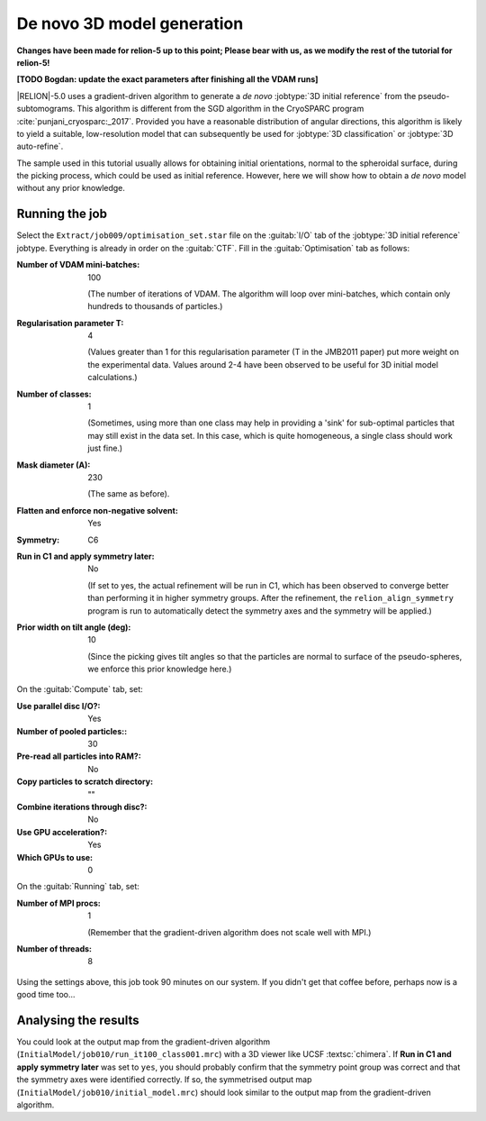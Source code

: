 .. _sec_sta_ini3d:

De novo 3D model generation
===============================

**Changes have been made for relion-5 up to this point; Please bear with us, as we modify the rest of the tutorial for relion-5!**

**[TODO Bogdan: update the exact parameters after finishing all the VDAM runs]**

|RELION|-5.0 uses a gradient-driven algorithm to generate a *de novo* :jobtype:`3D initial reference` from the pseudo-subtomograms.
This algorithm is different from the SGD algorithm in the CryoSPARC program :cite:`punjani_cryosparc:_2017`.
Provided you have a reasonable distribution of angular directions, this algorithm is likely to yield a suitable, low-resolution model that can subsequently be used for :jobtype:`3D classification` or :jobtype:`3D auto-refine`.

The sample used in this tutorial usually allows for obtaining initial orientations, normal to the spheroidal surface, during the picking process, which could be used as initial reference.
However, here we will show how to obtain a *de novo* model without any prior knowledge.

Running the job
---------------

Select the ``Extract/job009/optimisation_set.star`` file on the :guitab:`I/O` tab of the :jobtype:`3D initial reference` jobtype.
Everything is already in order on the :guitab:`CTF`.
Fill in the :guitab:`Optimisation` tab as follows:

:Number of VDAM mini-batches: 100

     (The number of iterations of VDAM. The algorithm will loop over mini-batches, which contain only hundreds to thousands of particles.)

:Regularisation parameter T: 4

    (Values greater than 1 for this regularisation parameter (T in the JMB2011 paper) put more weight on the experimental data. Values around 2-4 have been observed to be useful for 3D initial model calculations.)

:Number of classes: 1

     (Sometimes, using more than one class may help in providing a 'sink' for sub-optimal particles that may still exist in the data set.
     In this case, which is quite homogeneous, a single class should work just fine.)

:Mask diameter (A): 230

     (The same as before).

:Flatten and enforce non-negative solvent: Yes

:Symmetry: C6

:Run in C1 and apply symmetry later: No

     (If set to yes, the actual refinement will be run in C1, which has been observed to converge better than performing it in higher symmetry groups.
     After the refinement, the ``relion_align_symmetry`` program is run to automatically detect the symmetry axes and the symmetry will be applied.)

:Prior width on tilt angle (deg): 10
    
    (Since the picking gives tilt angles so that the particles are normal to surface of the pseudo-spheres, we enforce this prior knowledge here.)

On the :guitab:`Compute` tab, set:

:Use parallel disc I/O?: Yes

:Number of pooled particles:: 30

:Pre-read all particles into RAM?: No

:Copy particles to scratch directory: ""


:Combine iterations through disc?: No

:Use GPU acceleration?: Yes

:Which GPUs to use: 0

On the :guitab:`Running` tab, set:

:Number of MPI procs: 1

     (Remember that the gradient-driven algorithm does not scale well with MPI.)

:Number of threads: 8

Using the settings above, this job took 90 minutes on our system.
If you didn't get that coffee before, perhaps now is a good time too...


Analysing the results
---------------------

You could look at the output map from the gradient-driven algorithm (``InitialModel/job010/run_it100_class001.mrc``) with a 3D viewer like UCSF :textsc:`chimera`.
If **Run in C1 and apply symmetry later** was set to ``yes``, 
you should probably confirm that the symmetry point group was correct and that the symmetry axes were identified correctly.
If so, the symmetrised output map (``InitialModel/job010/initial_model.mrc``) should look similar to the output map from the gradient-driven algorithm.

